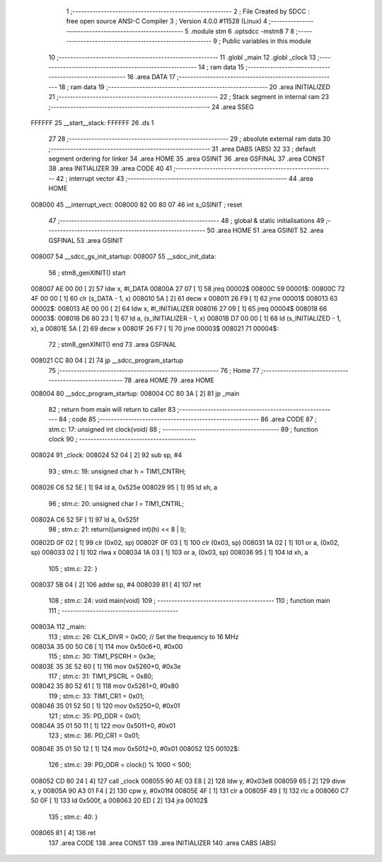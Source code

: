                                       1 ;--------------------------------------------------------
                                      2 ; File Created by SDCC : free open source ANSI-C Compiler
                                      3 ; Version 4.0.0 #11528 (Linux)
                                      4 ;--------------------------------------------------------
                                      5 	.module stm
                                      6 	.optsdcc -mstm8
                                      7 	
                                      8 ;--------------------------------------------------------
                                      9 ; Public variables in this module
                                     10 ;--------------------------------------------------------
                                     11 	.globl _main
                                     12 	.globl _clock
                                     13 ;--------------------------------------------------------
                                     14 ; ram data
                                     15 ;--------------------------------------------------------
                                     16 	.area DATA
                                     17 ;--------------------------------------------------------
                                     18 ; ram data
                                     19 ;--------------------------------------------------------
                                     20 	.area INITIALIZED
                                     21 ;--------------------------------------------------------
                                     22 ; Stack segment in internal ram 
                                     23 ;--------------------------------------------------------
                                     24 	.area	SSEG
      FFFFFF                         25 __start__stack:
      FFFFFF                         26 	.ds	1
                                     27 
                                     28 ;--------------------------------------------------------
                                     29 ; absolute external ram data
                                     30 ;--------------------------------------------------------
                                     31 	.area DABS (ABS)
                                     32 
                                     33 ; default segment ordering for linker
                                     34 	.area HOME
                                     35 	.area GSINIT
                                     36 	.area GSFINAL
                                     37 	.area CONST
                                     38 	.area INITIALIZER
                                     39 	.area CODE
                                     40 
                                     41 ;--------------------------------------------------------
                                     42 ; interrupt vector 
                                     43 ;--------------------------------------------------------
                                     44 	.area HOME
      008000                         45 __interrupt_vect:
      008000 82 00 80 07             46 	int s_GSINIT ; reset
                                     47 ;--------------------------------------------------------
                                     48 ; global & static initialisations
                                     49 ;--------------------------------------------------------
                                     50 	.area HOME
                                     51 	.area GSINIT
                                     52 	.area GSFINAL
                                     53 	.area GSINIT
      008007                         54 __sdcc_gs_init_startup:
      008007                         55 __sdcc_init_data:
                                     56 ; stm8_genXINIT() start
      008007 AE 00 00         [ 2]   57 	ldw x, #l_DATA
      00800A 27 07            [ 1]   58 	jreq	00002$
      00800C                         59 00001$:
      00800C 72 4F 00 00      [ 1]   60 	clr (s_DATA - 1, x)
      008010 5A               [ 2]   61 	decw x
      008011 26 F9            [ 1]   62 	jrne	00001$
      008013                         63 00002$:
      008013 AE 00 00         [ 2]   64 	ldw	x, #l_INITIALIZER
      008016 27 09            [ 1]   65 	jreq	00004$
      008018                         66 00003$:
      008018 D6 80 23         [ 1]   67 	ld	a, (s_INITIALIZER - 1, x)
      00801B D7 00 00         [ 1]   68 	ld	(s_INITIALIZED - 1, x), a
      00801E 5A               [ 2]   69 	decw	x
      00801F 26 F7            [ 1]   70 	jrne	00003$
      008021                         71 00004$:
                                     72 ; stm8_genXINIT() end
                                     73 	.area GSFINAL
      008021 CC 80 04         [ 2]   74 	jp	__sdcc_program_startup
                                     75 ;--------------------------------------------------------
                                     76 ; Home
                                     77 ;--------------------------------------------------------
                                     78 	.area HOME
                                     79 	.area HOME
      008004                         80 __sdcc_program_startup:
      008004 CC 80 3A         [ 2]   81 	jp	_main
                                     82 ;	return from main will return to caller
                                     83 ;--------------------------------------------------------
                                     84 ; code
                                     85 ;--------------------------------------------------------
                                     86 	.area CODE
                                     87 ;	stm.c: 17: unsigned int clock(void)
                                     88 ;	-----------------------------------------
                                     89 ;	 function clock
                                     90 ;	-----------------------------------------
      008024                         91 _clock:
      008024 52 04            [ 2]   92 	sub	sp, #4
                                     93 ;	stm.c: 19: unsigned char h = TIM1_CNTRH;
      008026 C6 52 5E         [ 1]   94 	ld	a, 0x525e
      008029 95               [ 1]   95 	ld	xh, a
                                     96 ;	stm.c: 20: unsigned char l = TIM1_CNTRL;
      00802A C6 52 5F         [ 1]   97 	ld	a, 0x525f
                                     98 ;	stm.c: 21: return((unsigned int)(h) << 8 | l);
      00802D 0F 02            [ 1]   99 	clr	(0x02, sp)
      00802F 0F 03            [ 1]  100 	clr	(0x03, sp)
      008031 1A 02            [ 1]  101 	or	a, (0x02, sp)
      008033 02               [ 1]  102 	rlwa	x
      008034 1A 03            [ 1]  103 	or	a, (0x03, sp)
      008036 95               [ 1]  104 	ld	xh, a
                                    105 ;	stm.c: 22: }
      008037 5B 04            [ 2]  106 	addw	sp, #4
      008039 81               [ 4]  107 	ret
                                    108 ;	stm.c: 24: void main(void)
                                    109 ;	-----------------------------------------
                                    110 ;	 function main
                                    111 ;	-----------------------------------------
      00803A                        112 _main:
                                    113 ;	stm.c: 26: CLK_DIVR = 0x00; // Set the frequency to 16 MHz
      00803A 35 00 50 C6      [ 1]  114 	mov	0x50c6+0, #0x00
                                    115 ;	stm.c: 30: TIM1_PSCRH = 0x3e;
      00803E 35 3E 52 60      [ 1]  116 	mov	0x5260+0, #0x3e
                                    117 ;	stm.c: 31: TIM1_PSCRL = 0x80;
      008042 35 80 52 61      [ 1]  118 	mov	0x5261+0, #0x80
                                    119 ;	stm.c: 33: TIM1_CR1 = 0x01;
      008046 35 01 52 50      [ 1]  120 	mov	0x5250+0, #0x01
                                    121 ;	stm.c: 35: PD_DDR = 0x01;
      00804A 35 01 50 11      [ 1]  122 	mov	0x5011+0, #0x01
                                    123 ;	stm.c: 36: PD_CR1 = 0x01;
      00804E 35 01 50 12      [ 1]  124 	mov	0x5012+0, #0x01
      008052                        125 00102$:
                                    126 ;	stm.c: 39: PD_ODR = clock() % 1000 < 500;
      008052 CD 80 24         [ 4]  127 	call	_clock
      008055 90 AE 03 E8      [ 2]  128 	ldw	y, #0x03e8
      008059 65               [ 2]  129 	divw	x, y
      00805A 90 A3 01 F4      [ 2]  130 	cpw	y, #0x01f4
      00805E 4F               [ 1]  131 	clr	a
      00805F 49               [ 1]  132 	rlc	a
      008060 C7 50 0F         [ 1]  133 	ld	0x500f, a
      008063 20 ED            [ 2]  134 	jra	00102$
                                    135 ;	stm.c: 40: }
      008065 81               [ 4]  136 	ret
                                    137 	.area CODE
                                    138 	.area CONST
                                    139 	.area INITIALIZER
                                    140 	.area CABS (ABS)
